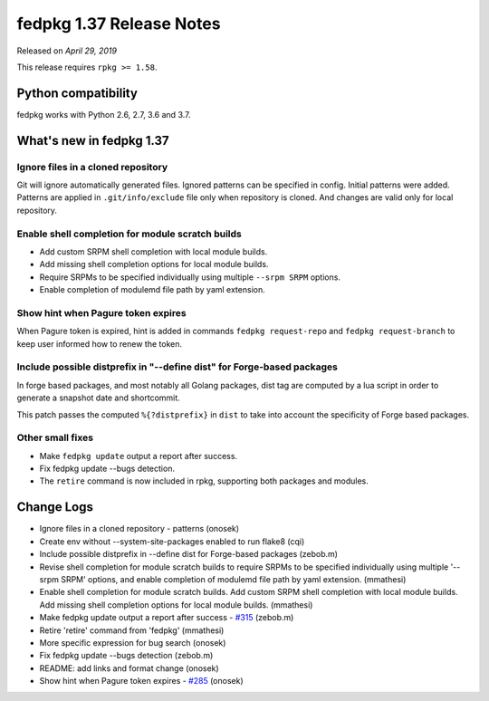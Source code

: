 .. _release_1.37:

fedpkg 1.37 Release Notes
=========================

Released on *April 29, 2019*

This release requires ``rpkg >= 1.58``.

Python compatibility
--------------------

fedpkg works with Python 2.6, 2.7, 3.6 and 3.7.

What's new in fedpkg 1.37
-------------------------

Ignore files in a cloned repository
~~~~~~~~~~~~~~~~~~~~~~~~~~~~~~~~~~~

Git will ignore automatically generated files. Ignored patterns can be
specified in config. Initial patterns were added. Patterns are applied in
``.git/info/exclude`` file only when repository is cloned. And changes are
valid only for local repository.

Enable shell completion for module scratch builds
~~~~~~~~~~~~~~~~~~~~~~~~~~~~~~~~~~~~~~~~~~~~~~~~~

* Add custom SRPM shell completion with local module builds.
* Add missing shell completion options for local module builds.
* Require SRPMs to be specified individually using multiple ``--srpm SRPM``
  options.
* Enable completion of modulemd file path by yaml extension.

Show hint when Pagure token expires
~~~~~~~~~~~~~~~~~~~~~~~~~~~~~~~~~~~

When Pagure token is expired, hint is added in commands ``fedpkg request-repo``
and ``fedpkg request-branch`` to keep user informed how to renew the token.

Include possible distprefix in "--define dist" for Forge-based packages
~~~~~~~~~~~~~~~~~~~~~~~~~~~~~~~~~~~~~~~~~~~~~~~~~~~~~~~~~~~~~~~~~~~~~~~

In forge based packages, and most notably all Golang packages, dist tag are
computed by a lua script in order to generate a snapshot date and shortcommit.

This patch passes the computed ``%{?distprefix}`` in ``dist`` to take into
account the specificity of Forge based packages.

Other small fixes
~~~~~~~~~~~~~~~~~

* Make ``fedpkg update`` output a report after success.
* Fix fedpkg update --bugs detection.
* The ``retire`` command is now included in rpkg, supporting both packages
  and modules.

Change Logs
-----------

* Ignore files in a cloned repository - patterns (onosek)
* Create env without --system-site-packages enabled to run flake8 (cqi)
* Include possible distprefix in --define dist for Forge-based packages
  (zebob.m)
* Revise shell completion for module scratch builds to require SRPMs to be
  specified individually using multiple '--srpm SRPM' options, and enable
  completion of modulemd file path by yaml extension. (mmathesi)
* Enable shell completion for module scratch builds. Add custom SRPM shell
  completion with local module builds. Add missing shell completion options for
  local module builds. (mmathesi)
* Make fedpkg update output a report after success - `#315`_ (zebob.m)
* Retire 'retire' command from 'fedpkg' (mmathesi)
* More specific expression for bug search (onosek)
* Fix fedpkg update --bugs detection (zebob.m)
* README: add links and format change (onosek)
* Show hint when Pagure token expires - `#285`_ (onosek)

.. _`#315`: https://pagure.io/fedpkg/issue/315
.. _`#285`: https://pagure.io/fedpkg/issue/285
